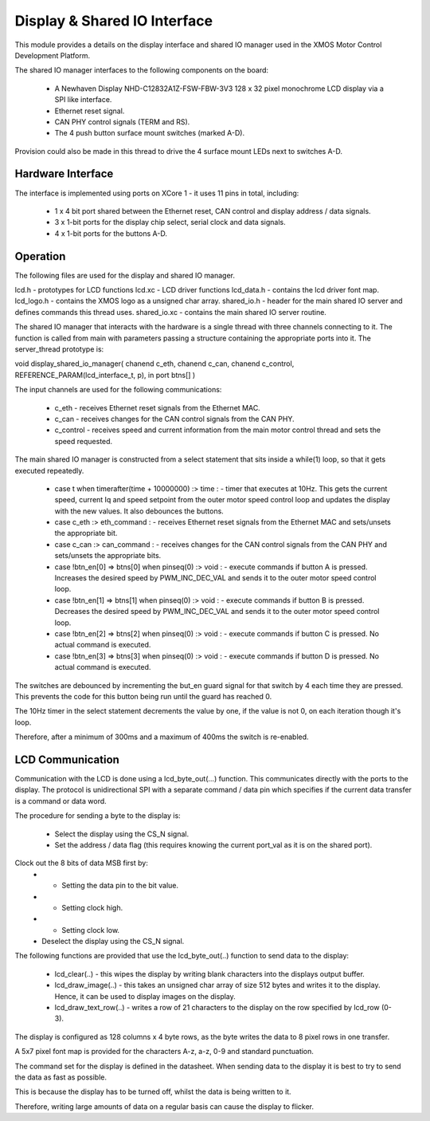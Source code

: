 Display & Shared IO Interface
=============================

This module provides a details on the display interface and shared IO manager used in the XMOS Motor Control Development Platform.

The shared IO manager interfaces to the following components on the board:

   * A Newhaven Display NHD-C12832A1Z-FSW-FBW-3V3 128 x 32 pixel monochrome LCD display via a SPI like interface.
   * Ethernet reset signal.
   * CAN PHY control signals (TERM and RS).
   * The 4 push button surface mount switches (marked A-D).


Provision could also be made in this thread to drive the 4 surface mount LEDs next to switches A-D.


Hardware Interface
++++++++++++++++++

The interface is implemented using ports on XCore 1 - it uses 11 pins in total, including:


   * 1 x 4 bit port shared between the Ethernet reset, CAN control and display address / data signals.
   * 3 x 1-bit ports for the display chip select, serial clock and data signals.
   * 4 x 1-bit ports for the buttons A-D. 



Operation
+++++++++

The following files are used for the display and shared IO manager.

lcd.h - prototypes for LCD functions
lcd.xc - LCD driver functions
lcd_data.h - contains the lcd driver font map.
lcd_logo.h - contains the XMOS logo as a unsigned char array.
shared_io.h - header for the  main shared IO server and defines commands this thread uses.
shared_io.xc - contains the main shared IO server routine. 

The shared IO manager that interacts with the hardware is a single thread with three channels connecting to it.
The function is called from main with parameters passing a structure containing the appropriate ports into it.
The server_thread prototype is:


void display_shared_io_manager( chanend c_eth, chanend c_can, chanend c_control, REFERENCE_PARAM(lcd_interface_t, p), in port btns[] )


The input channels are used for the following communications:

   * c_eth - receives Ethernet reset signals from the Ethernet MAC.
   * c_can - receives changes for the CAN control signals from the CAN PHY.
   * c_control - receives speed and current information from the main motor control thread and sets the speed requested.

The main shared IO manager is constructed from a select statement that sits inside a while(1) loop, so that it gets executed repeatedly.


   * case t when timerafter(time + 10000000) :> time : - timer that executes at 10Hz. This gets the current speed, current Iq and speed setpoint from the outer motor speed control loop and updates the display with the new values. It also debounces the buttons.
   * case c_eth :> eth_command : - receives Ethernet reset signals from the Ethernet MAC and sets/unsets the appropriate bit.
   * case c_can :> can_command : - receives changes for the CAN control signals from the CAN PHY and sets/unsets the appropriate bits.
   * case !btn_en[0] => btns[0] when pinseq(0) :> void : - execute commands if button A is pressed. Increases the desired speed by PWM\_INC\_DEC\_VAL and sends it to the outer motor speed control loop.
   * case !btn_en[1] => btns[1] when pinseq(0) :> void : - execute commands if button B is pressed. Decreases the desired speed by PWM\_INC\_DEC\_VAL and sends it to the outer motor speed control loop.
   * case !btn_en[2] => btns[2] when pinseq(0) :> void : - execute commands if button C is pressed. No actual command is executed.
   * case !btn_en[3] => btns[3] when pinseq(0) :> void : - execute commands if button D is pressed. No actual command is executed.


The switches are debounced by incrementing the but\_en guard signal for that switch by 4 each time they are pressed.
This prevents the code for this button being run until the guard has reached 0.

The 10Hz timer in the select statement decrements the value by one, if the value is not 0, on each iteration though it's loop.

Therefore, after a minimum of 300ms and a maximum of 400ms the switch is re-enabled.


LCD Communication
+++++++++++++++++

Communication with the LCD is done using a lcd_byte_out(...) function.
This communicates directly with the ports to the display.
The protocol is unidirectional SPI with a separate command / data pin which specifies if the current data transfer is a command or data word.

The procedure for sending a byte to the display is:

   * Select the display using the CS_N signal.
   * Set the address / data flag (this requires knowing the current port_val as it is on the shared port).
Clock out the 8 bits of data MSB first by:
   * - Setting the data pin to the bit value.
   * - Setting clock high.
   * - Setting clock low.
   * Deselect the display using the CS\_N signal.


The following functions are provided that use the lcd_byte_out(..) function to send data to the display:

   * lcd_clear(..) - this wipes the display by writing blank characters into the displays output buffer.
   * lcd_draw_image(..) - this takes an unsigned char array of size 512 bytes and writes it to the display. Hence, it can be used to display images on the display.
   * lcd_draw_text_row(..) - writes a row of 21 characters to the display on the row specified by lcd_row (0-3).


The display is configured as 128 columns x 4 byte rows, as the byte writes the data to 8 pixel rows in one transfer.

A 5x7 pixel font map is provided for the characters A-z, a-z, 0-9 and standard punctuation.

The command set for the display is defined in the datasheet.
When sending data to the display it is best to try to send the data as fast as possible.

This is because the display has to be turned off, whilst the data is being written to it.

Therefore, writing large amounts of data on a regular basis can cause the display to flicker.
